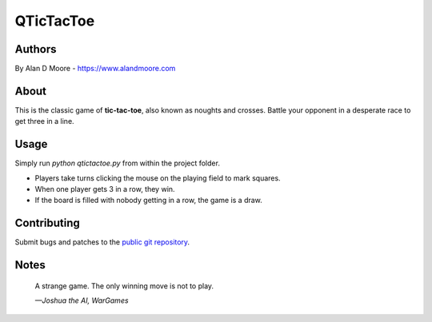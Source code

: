 ============
 QTicTacToe
============

Authors
=======
By Alan D Moore -  https://www.alandmoore.com

About
=====

This is the classic game of **tic-tac-toe**, also known as noughts and crosses.  Battle your opponent in a desperate race to get three in a line.

Usage
=====

Simply run `python qtictactoe.py` from within the project folder.

- Players take turns clicking the mouse on the playing field to mark squares.
- When one player gets 3 in a row, they win.
- If the board is filled with nobody getting in a row, the game is a draw.

Contributing
============

Submit bugs and patches to the `public git repository <http://git.example.com/qtictactoe>`_.

Notes
=====

    A strange game.  The only winning move is not to play.

    *—Joshua the AI, WarGames*
